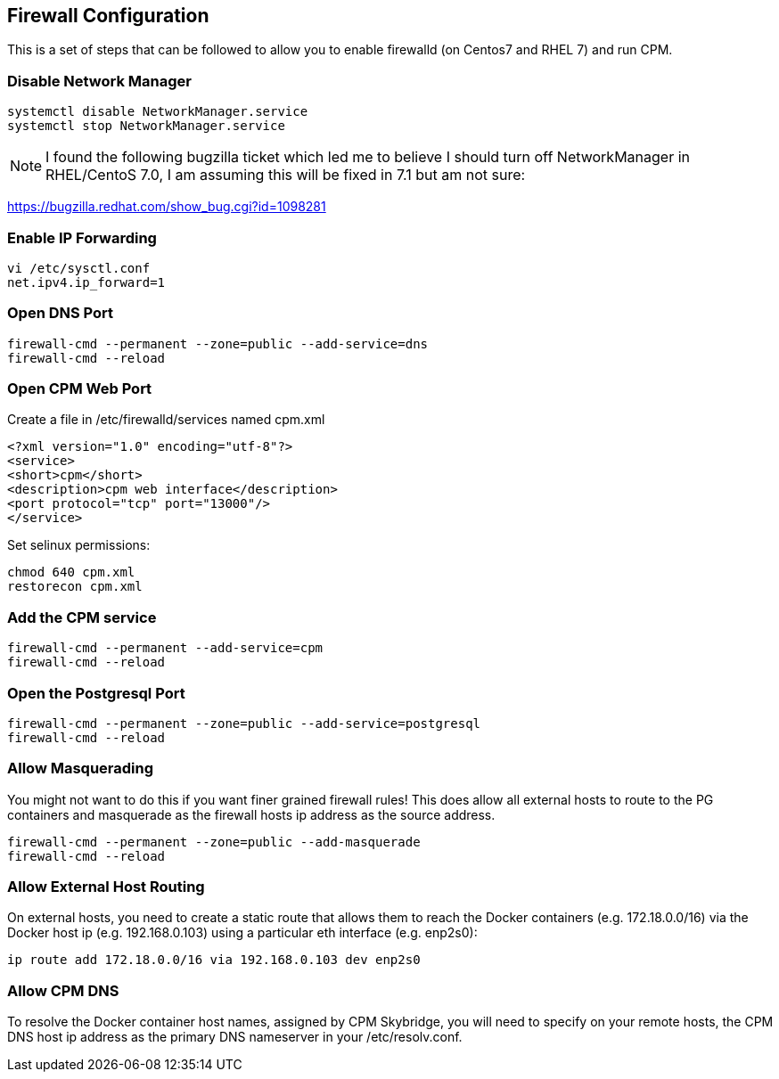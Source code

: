 
== Firewall Configuration

This is a set of steps that can be followed to allow you 
to enable firewalld (on Centos7 and RHEL 7) and run CPM.



=== Disable Network Manager

[source,bash]
----
systemctl disable NetworkManager.service
systemctl stop NetworkManager.service
----

NOTE: I found the following bugzilla ticket which led me to believe
I should turn off NetworkManager in RHEL/CentoS 7.0, I am assuming
this will be fixed in 7.1 but am not sure:

https://bugzilla.redhat.com/show_bug.cgi?id=1098281

=== Enable IP Forwarding

[source,bash]
----
vi /etc/sysctl.conf
net.ipv4.ip_forward=1
----

=== Open DNS Port

[source,bash]
----
firewall-cmd --permanent --zone=public --add-service=dns
firewall-cmd --reload
----

=== Open CPM Web Port

Create a file in /etc/firewalld/services named cpm.xml
[source,xml]
----
<?xml version="1.0" encoding="utf-8"?>
<service>
<short>cpm</short>
<description>cpm web interface</description>
<port protocol="tcp" port="13000"/>
</service>
----

.Set selinux permissions:
[source,bash]
----
chmod 640 cpm.xml
restorecon cpm.xml
----

=== Add the CPM service

[source,bash]
----
firewall-cmd --permanent --add-service=cpm
firewall-cmd --reload
----

=== Open the Postgresql Port

[source,bash]
----
firewall-cmd --permanent --zone=public --add-service=postgresql
firewall-cmd --reload
----

=== Allow Masquerading

You might not want to do this if you want finer grained firewall rules!
This does allow all external hosts to route to the PG containers and 
masquerade as the firewall hosts ip address as the source address.
[source,bash]
----
firewall-cmd --permanent --zone=public --add-masquerade
firewall-cmd --reload
----

=== Allow External Host Routing

On external hosts, you need to create a static route that allows
them to reach the Docker containers (e.g. 172.18.0.0/16) via the 
Docker host ip (e.g. 192.168.0.103) using a particular eth interface (e.g. enp2s0):
[source,bash]
----
ip route add 172.18.0.0/16 via 192.168.0.103 dev enp2s0
----

=== Allow CPM DNS 

To resolve the Docker container host names, assigned by CPM Skybridge, 
you will need to specify on your remote hosts, the CPM DNS host ip address
as the primary DNS nameserver in your /etc/resolv.conf.

